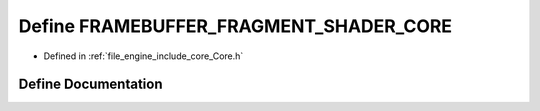 .. _exhale_define__core_8h_1abbf25d5d784ad6db40bc456dd95598fd:

Define FRAMEBUFFER_FRAGMENT_SHADER_CORE
=======================================

- Defined in :ref:`file_engine_include_core_Core.h`


Define Documentation
--------------------


.. doxygendefine:: FRAMEBUFFER_FRAGMENT_SHADER_CORE
   :project: My Project